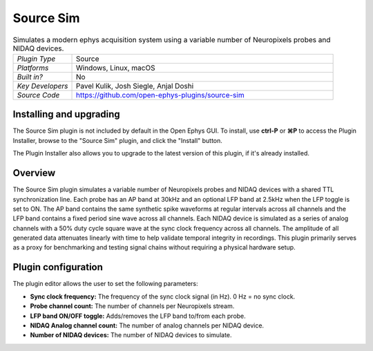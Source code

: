 .. _sourcesim:
.. role:: raw-html-m2r(raw)
   :format: html

#####################
Source Sim
#####################

.. image:: ../../_static/images/plugins/sourcesim/sourcesim.png
  :alt: Annotated Source Sim editor

.. csv-table:: Simulates a modern ephys acquisition system using a variable number of Neuropixels probes and NIDAQ devices.
   :widths: 18, 80

   "*Plugin Type*", "Source"
   "*Platforms*", "Windows, Linux, macOS"
   "*Built in?*", "No"
   "*Key Developers*", "Pavel Kulik, Josh Siegle, Anjal Doshi"
   "*Source Code*", "https://github.com/open-ephys-plugins/source-sim"

Installing and upgrading
###########################

The Source Sim plugin is not included by default in the Open Ephys GUI. To install, use **ctrl-P** or **⌘P** to access the Plugin Installer, browse to the "Source Sim" plugin, and click the "Install" button.

The Plugin Installer also allows you to upgrade to the latest version of this plugin, if it's already installed.

Overview
########

The Source Sim plugin simulates a variable number of Neuropixels probes and NIDAQ devices with a shared TTL synchronization line. Each probe has an AP band at 30kHz and an optional LFP band at 2.5kHz when the LFP toggle is set to ON. The AP band contains the same synthetic spike waveforms at regular intervals across all channels and the LFP band contains a fixed period sine wave across all channels. Each NIDAQ device is simulated as a series of analog channels with a 50% duty cycle square wave at the sync clock frequency across all channels. The amplitude of all generated data attenuates linearly with time to help validate temporal integrity in recordings. This plugin primarily serves as a proxy for benchmarking and testing signal chains without requiring a physical hardware setup.

Plugin configuration
######################

The plugin editor allows the user to set the following parameters:

- **Sync clock frequency:** The frequency of the sync clock signal (in Hz). 0 Hz = no sync clock.

- **Probe channel count:** The number of channels per Neuropixels stream.

- **LFP band ON/OFF toggle:** Adds/removes the LFP band to/from each probe.

- **NIDAQ Analog channel count:** The number of analog channels per NIDAQ device.

- **Number of NIDAQ devices:** The number of NIDAQ devices to simulate.